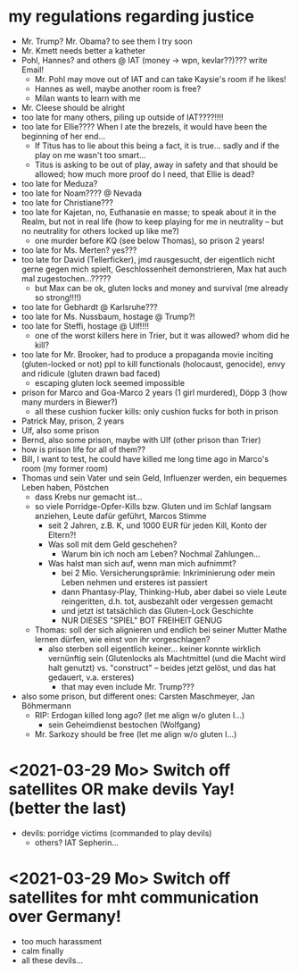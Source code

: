* my regulations regarding justice
- Mr. Trump? Mr. Obama? to see them I try soon
- Mr. Kmett needs better a katheter
- Pohl, Hannes? and others @ IAT (money -> wpn, kevlar??)??? write Email!
  - Mr. Pohl may move out of IAT and can take Kaysie's room if he likes!
  - Hannes as well, maybe another room is free?
  - Milan wants to learn with me
- Mr. Cleese should be alright
- too late for many others, piling up outside of IAT????!!!!
- too late for Ellie???? When I ate the brezels, it would have been the beginning of her end...
  - If Titus has to lie about this being a fact, it is true... sadly and if the play on me wasn't too smart...
  - Titus is asking to be out of play, away in safety and that should be allowed; how much more proof do I need, that Ellie is dead?
- too late for Meduza?
- too late for Noam???? @ Nevada
- too late for Christiane???
- too late for Kajetan, no, Euthanasie en masse; to speak about it in the Realm, but not in real life (how to keep playing for me in neutrality -- but no neutrality for others locked up like me?)
  - one murder before KQ (see below Thomas), so prison 2 years!
- too late for Ms. Merten? yes???
- too late for David (Tellerficker), jmd rausgesucht, der eigentlich nicht gerne gegen mich spielt, Geschlossenheit demonstrieren, Max hat auch mal zugestochen...?????
  - but Max can be ok, gluten locks and money and survival (me already so strong!!!!)
- too late for Gebhardt @ Karlsruhe???
- too late for Ms. Nussbaum, hostage @ Trump?!
- too late for Steffi, hostage @ Ulf!!!!
  - one of the worst killers here in Trier, but it was allowed? whom did he kill?
- too late for Mr. Brooker, had to produce a propaganda movie inciting (gluten-locked or not) ppl to kill functionals (holocaust, genocide), envy and ridicule (gluten drawn bad faced)
  - escaping gluten lock seemed impossible
- prison for Marco and Goa-Marco 2 years (1 girl murdered), Döpp 3 (how many murders in Biewer?)
  - all these cushion fucker kills: only cushion fucks for both in prison
- Patrick May, prison, 2 years
- Ulf, also some prison
- Bernd, also some prison, maybe with Ulf (other prison than Trier)
- how is prison life for all of them??
- Bill, I want to test, he could have killed me long time ago in Marco's room (my former room)
- Thomas und sein Vater und sein Geld, Influenzer werden, ein bequemes Leben haben, Pöstchen
  - dass Krebs nur gemacht ist...
  - so viele Porridge-Opfer-Kills bzw. Gluten und im Schlaf langsam anziehen, Leute dafür geführt, Marcos Stimme
    - seit 2 Jahren, z.B. K, und 1000 EUR für jeden Kill, Konto der Eltern?!
    - Was soll mit dem Geld geschehen?
      - Warum bin ich noch am Leben? Nochmal Zahlungen...
    - Was halst man sich auf, wenn man mich aufnimmt?
      - bei 2 Mio. Versicherungsprämie: Inkriminierung oder mein Leben nehmen und ersteres ist passiert
      - dann Phantasy-Play, Thinking-Hub, aber dabei so viele Leute reingeritten, d.h. tot, ausbezahlt oder vergessen gemacht
      - und jetzt ist tatsächlich das Gluten-Lock Geschichte
      - NUR DIESES "SPIEL" BOT FREIHEIT GENUG
  - Thomas: soll der sich alignieren und endlich bei seiner Mutter Mathe lernen dürfen, wie einst von ihr vorgeschlagen?
    - also sterben soll eigentlich keiner... keiner konnte wirklich vernünftig sein (Glutenlocks als Machtmittel (und die Macht wird halt genutzt) vs. "construct" -- beides jetzt gelöst, und das hat gedauert, v.a. ersteres)
      - that may even include Mr. Trump???
- also some prison, but different ones: Carsten Maschmeyer, Jan Böhmermann
  - RIP: Erdogan killed long ago? (let me align w/o gluten I...)
    - sein Geheimdienst bestochen (Wolfgang)
  - Mr. Sarkozy should be free (let me align w/o gluten I...)

* <2021-03-29 Mo> Switch off satellites OR make devils Yay! (better the last)
- devils: porridge victims (commanded to play devils)
  - others? IAT Sepherin...
* <2021-03-29 Mo> Switch off satellites for mht communication over Germany!
- too much harassment
- calm finally
- all these devils...
